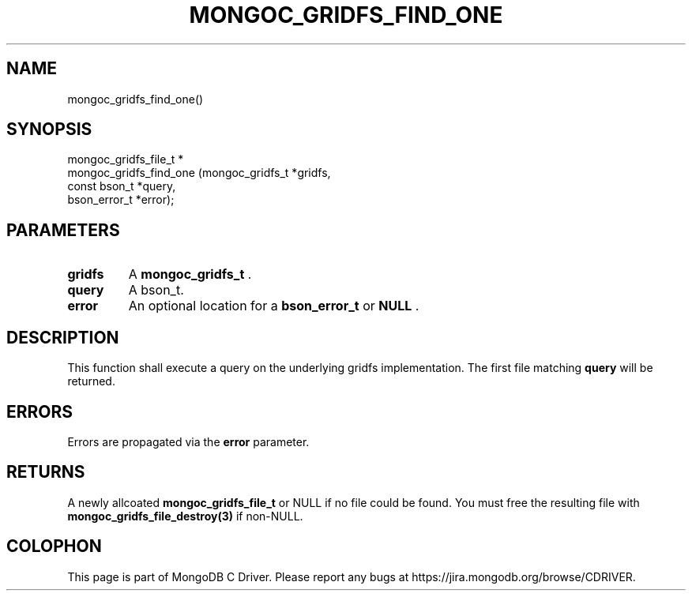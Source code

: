 .\" This manpage is Copyright (C) 2014 MongoDB, Inc.
.\" 
.\" Permission is granted to copy, distribute and/or modify this document
.\" under the terms of the GNU Free Documentation License, Version 1.3
.\" or any later version published by the Free Software Foundation;
.\" with no Invariant Sections, no Front-Cover Texts, and no Back-Cover Texts.
.\" A copy of the license is included in the section entitled "GNU
.\" Free Documentation License".
.\" 
.TH "MONGOC_GRIDFS_FIND_ONE" "3" "2014-06-26" "MongoDB C Driver"
.SH NAME
mongoc_gridfs_find_one()
.SH "SYNOPSIS"

.nf
.nf
mongoc_gridfs_file_t *
mongoc_gridfs_find_one (mongoc_gridfs_t *gridfs,
                        const bson_t    *query,
                        bson_error_t    *error);
.fi
.fi

.SH "PARAMETERS"

.TP
.B gridfs
A
.BR mongoc_gridfs_t
\&.
.LP
.TP
.B query
A bson_t.
.LP
.TP
.B error
An optional location for a
.BR bson_error_t
or
.B NULL
\&.
.LP

.SH "DESCRIPTION"

This function shall execute a query on the underlying gridfs implementation. The first file matching
.B query
will be returned.

.SH "ERRORS"

Errors are propagated via the
.B error
parameter.

.SH "RETURNS"

A newly allcoated
.BR mongoc_gridfs_file_t
or NULL if no file could be found. You must free the resulting file with
.BR mongoc_gridfs_file_destroy(3)
if non-NULL.


.BR
.SH COLOPHON
This page is part of MongoDB C Driver.
Please report any bugs at
\%https://jira.mongodb.org/browse/CDRIVER.